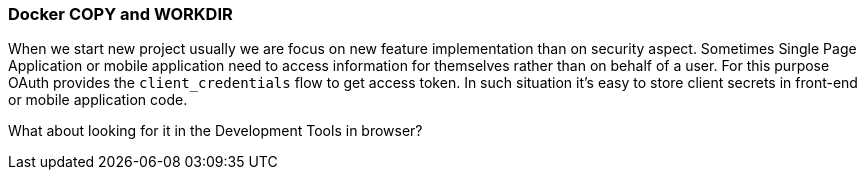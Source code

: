 === Docker COPY and WORKDIR

When we start new project usually we are focus on new feature implementation than on security aspect.
Sometimes Single Page Application or mobile application need to access information for themselves rather than on behalf of a user.
For this purpose OAuth provides the `client_credentials` flow to get access token.
In such situation it's easy to store client secrets in front-end or mobile application code.

What about looking for it in the Development Tools in browser?
